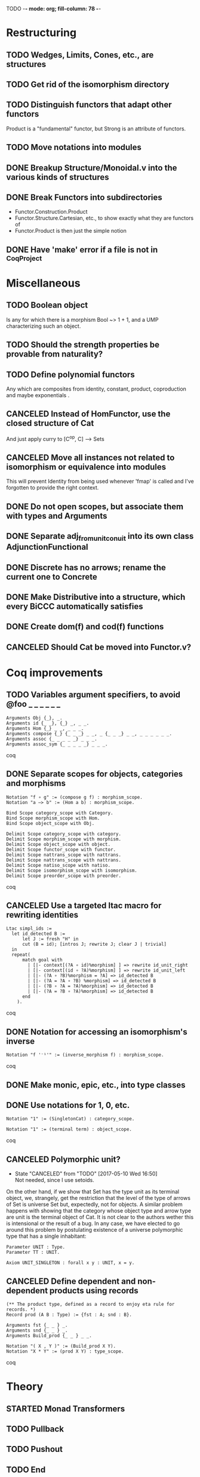 TODO  -*- mode: org; fill-column: 78 -*-

* Restructuring
** TODO Wedges, Limits, Cones, etc., are structures
** TODO Get rid of the isomorphism directory
** TODO Distinguish functors that adapt other functors
Product is a "fundamental" functor, but Strong is an attribute of functors.
** TODO Move notations into modules
** DONE Breakup Structure/Monoidal.v into the various kinds of structures
** DONE Break Functors into subdirectories
- Functor.Construction.Product
- Functor.Structure.Cartesian, etc., to show exactly what they are functors of
- Functor.Product is then just the simple notion
** DONE Have 'make' error if a file is not in _CoqProject
* Miscellaneous
** TODO Boolean object
Is any for which there is a morphism Bool ~> 1 + 1, and a UMP characterizing
such an object.
** TODO Should the strength properties be provable from naturality?
** TODO Define polynomial functors
Any which are composites from identity, constant, product, coproduction and
maybe exponentials .
** CANCELED Instead of HomFunctor, use the closed structure of Cat
And just apply curry to [C^op, C] ⟶ Sets
** CANCELED Move all instances not related to isomorphism or equivalence into modules
This will prevent Identity from being used whenever 'fmap' is called and I've
forgotten to provide the right context.
** DONE Do not open scopes, but associate them with types and Arguments
** DONE Separate adj_from_unit_conuit into its own class AdjunctionFunctional
** DONE Discrete has no arrows; rename the current one to Concrete
** DONE Make Distributive into a structure, which every BiCCC automatically satisfies
** DONE Create dom(f) and cod(f) functions
** CANCELED Should Cat be moved into Functor.v?
* Coq improvements
** TODO Variables argument specifiers, to avoid @foo _ _ _ _ _ _
#+begin_src coq
Arguments Obj {_}, _.
Arguments id {_ _}, {_} _, _ _.
Arguments Hom {_} _ _, _ _ _.
Arguments compose {_} {_ _ _} _ _, _ {_ _ _} _ _, _ _ _ _ _ _.
Arguments assoc {_ _ _ _ _} _ _ _.
Arguments assoc_sym {_ _ _ _ _} _ _ _.
#+end_src coq
** DONE Separate scopes for objects, categories and morphisms
#+begin_src coq
Notation "f ∘ g" := (compose g f) : morphism_scope.
Notation "a –≻ b" := (Hom a b) : morphism_scope.

Bind Scope category_scope with Category.
Bind Scope morphism_scope with Hom.
Bind Scope object_scope with Obj.

Delimit Scope category_scope with category.
Delimit Scope morphism_scope with morphism.
Delimit Scope object_scope with object.
Delimit Scope functor_scope with functor.
Delimit Scope nattrans_scope with nattrans.
Delimit Scope nattrans_scope with nattrans.
Delimit Scope natiso_scope with natiso.
Delimit Scope isomorphism_scope with isomorphism.
Delimit Scope preorder_scope with preorder.
#+end_src coq
** CANCELED Use a targeted ltac macro for rewriting identities
#+begin_src coq
Ltac simpl_ids :=
  let id_detected B :=
      let J := fresh "H" in
      cut (B = id); [intros J; rewrite J; clear J | trivial]
  in
  repeat(
      match goal with
        | [|- context[(?A ∘ id)%morphism] ] => rewrite id_unit_right
        | [|- context[(id ∘ ?A)%morphism] ] => rewrite id_unit_left
        | [|- (?A ∘ ?B)%morphism = ?A] => id_detected B
        | [|- (?A = ?A ∘ ?B) %morphism] => id_detected B
        | [|- (?B ∘ ?A = ?A)%morphism] => id_detected B
        | [|- (?A = ?B ∘ ?A)%morphism] => id_detected B
      end
    ).
#+end_src coq
** DONE Notation for accessing an isomorphism's inverse
#+begin_src coq
Notation "f '⁻¹'" := (inverse_morphism f) : morphism_scope.
#+end_src coq
** DONE Make monic, epic, etc., into type classes
** DONE Use notations for 1, 0, etc.
#+begin_src coq
Notation "1" := (SingletonCat) : category_scope.

Notation "1" := (terminal term) : object_scope.
#+end_src coq
** CANCELED Polymorphic unit?
- State "CANCELED"   from "TODO"       [2017-05-10 Wed 16:50] \\
  Not needed, since I use setoids.
On the other hand, if we show that Set has the type unit as its terminal
object, we, strangely, get the restriction that the level of the type of
arrows of Set is universe Set but, expectedly, not for objects. A similar
problem happens with showing that the category whose object type and arrow
type are unit is the terminal object of Cat. It is not clear to the authors
wether this is intensional or the result of a bug. In any case, we have
elected to go around this problem by postulating existence of a universe
polymorphic type that has a single inhabitant:

#+begin_src coq
Parameter UNIT : Type.
Parameter TT : UNIT.

Axiom UNIT_SINGLETON : forall x y : UNIT, x = y.
#+end_src
** CANCELED Define dependent and non-dependent products using records
#+begin_src coq
(** The product type, defined as a record to enjoy eta rule for records. *)
Record prod (A B : Type) := {fst : A; snd : B}.

Arguments fst {_ _ } _.
Arguments snd {_ _ } _.
Arguments Build_prod {_ _ } _ _.

Notation "( X , Y )" := (Build_prod X Y).
Notation "X * Y" := (prod X Y) : type_scope.
#+end_src coq
* Theory
** STARTED Monad Transformers
** TODO Pullback
** TODO Pushout
** TODO End
** TODO Coend
** TODO Cocone
** TODO Wedge
** TODO Cowedge
** TODO Equalizer
** TODO Coequalizer
** TODO Complete
** TODO Cocomplete
** TODO Subojects
** TODO Subcategories
Where each object/arrow of a category maps to some subobject, such as Obj ->
Type and Hom -> Prop.
** TODO Equivalence of categories
** Colimits
*** TODO As (left)right local kan extensions along the unique functor to the terminal category
*** TODO (Sum)product-(co)equalizer (co)limits
*** TODO Pointwise (as kan extensions)
** Kan extensions
*** TODO Global definition
*** TODO Local definition with both hom-functor and cones (along a functor)
*** TODO Uniqueness
*** TODO Preservation by adjoint functors
*** TODO Pointwise kan extensions (preserved by representable functors)
** Adjunctions
*** TODO Conversions of the different representations
**** TODO Hom-functor adjunction
**** TODO Unit-counit adjunction
**** TODO Universal morphism adjunction
*** TODO Duality : F ⊣ G ⇒ G^op ⊣ F^op
*** TODO Uniqueness up to natural isomorphism
** DONE Diagram
** DONE Cone
** DONE Limit
* Constructions
** TODO Free category
** DONE Product (C × D)
** DONE Comma category (F ↓ G)
** DONE Arrow category (C⃗)
** DONE Slice/Coslice (C/c)
* Structures
* Instances
** TODO Finite sets
** TODO 3
** TODO Mon
** TODO Graphs
** TODO Homogeneous relations in Prop
** TODO Constructive homogeneous crelations in Type (possible?)
** TODO Cones, the category of Cones
** DONE 0
** DONE 1
** DONE 2
** DONE Monoid
** DONE Ensembles (mathematical sets)
* Functors
** TODO Show that a product of traversable functors is traversable
*** TODO Show that a product of lax monoidal functors is lax monoidal
** TODO Applicative functors as symmetric closed monoidal functors
This avoids needing to use internal products as the monoidal structure.
** TODO Comma category functors
For each comma category there are forgetful functors from it.

    Domain functor, S ↓ T → A
        objects: ( α , β , f ) ↦ α
        morphisms: ( g , h ) ↦ g
    Codomain functor, S ↓ T → B
        objects: ( α , β , f ) ↦ β
        morphisms: ( g , h ) ↦ h
    Arrow functor, S ↓ T → C↓
        objects: ( α , β , f ) ↦ f
        morphisms: ( g , h ) ↦ ( S g , T h )

** TODO Representable functors
Wikipedia: "We can generalize the previous example to any category C. To every
pair X, Y of objects in C one can assign the set Hom(X, Y) of morphisms from X
to Y. This defines a functor to Set which is contravariant in the first
argument and covariant in the second, i.e. it is a functor Cop × C → Set. If
f : X1 → X2 and g : Y1 → Y2 are morphisms in C, then the group homomorphism
Hom(f, g) : Hom(X2, Y1) → Hom(X1, Y2) is given by φ ↦ g ∘ φ ∘ f.

"Functors like these are called representable functors. An important goal in
many settings is to determine whether a given functor is representable."
*** TODO Define representable functors using an existential for the representor
** TODO F-algebras
** TODO F-coalgebras
** TODO Internal hom
Some categories may possess a functor that behaves like a Hom functor, but
takes values in the category C itself, rather than Set. Such a functor is
referred to as the internal Hom functor, and is often written as

    [−  −] : C^op × C → C

to emphasize its product-like nature, or as

    ⇒ : C^op × C → C

to emphasize its functorial nature, or sometimes merely in lower-case:

    hom(−,−) : C^op × C → C

Categories that possess an internal Hom functor are referred to as closed
categories. The forgetful functor U : C → Set on such categories takes the
internal Hom functor to the external Hom functor. That is,

    U ∘ hom(−,−) ≃ Hom(−,−)

where ≃ denotes a natural isomorphism; the isomorphism is natural in both
sites. Alternately, one has that

    Hom(I ,hom(−,−)) ≃ Hom(−,−)

where I is the unit object of the closed category. For the case of a closed
monoidal category, this extends to the notion of currying, namely, that

    Hom(X, Y ⇒ Z) ≃ Hom(X ⊗ Y, Z)

where ⊗ is a bifunctor, the internal product functor defining a monoidal
category. The isomorphism is natural in both X and Z. In other words, in a
closed monoidal category, the internal hom functor is an adjoint functor to
the internal product functor. The object Y ⇒ Z is called the internal Hom.
When ⊗ is the Cartesian product ×, the object Y ⇒ Z is called the exponential
object, and is often written as Z^Y.

Internal Homs, when chained together, form a language, called the internal
language of the category. The most famous of these are simply typed lambda
calculus, which is the internal language of Cartesian closed categories, and
the linear type system, which is the internal language of closed symmetric
monoidal categories.
** TODO Faithful (inj)
** TODO Full (surj)
** TODO Fully Faithful (bi)
** DONE Diagonal (Δ F)
* Proofs
** TODO Prod ⊣ Diag ⊣ Coprod
** TODO Show that exp_prod, prod_coprod and exp_coprod arise from adjunctions
Some of these involve the diagonal functor.
** TODO Awodey
*** TODO Theorem 1.6
Every category C with a set of arrows is isomorphic to one in which the
objects are sets and the arrows are functions.
*** TODO Exercise 1.13
Use the Cayley representation to show that every small category is isomorphic
to a “concrete” one, that is, one in which the objects are sets and the arrows
are functions between them.
*** TODO Exercise 1.14
The notion of a category can also be defined with just one sort (arrows)
rather than two (arrows and objects); the domains and codomains are taken to
be certain arrows that act as units under composition, which is partially
defined. Read about this definition in section I.1 of Mac Lane’s Categories
for the Working Mathematician, and do the exercise mentioned there, showing
that it is equivalent to the usual definition.
** TODO "Coyoneda lemma" states that every presheaf is a colimit of representables
** TODO Small preorders are complete
#+begin_src coq
Theorem Complete_Preorder (C : Category) (CC : Complete C) :
  forall x y: (ObjC), Hom x y’ ≃ (Arrow C → Hom x y)
#+end_src
** TODO Opposite of comma category: (F ↓ G) ≅ (G^op ↓ F^op)
** TODO Whenever F ≅ F' -> (F ↓ G) ≅ (F' ↓ G)
** TODO Functors produced from a natural isomorphism and its inverse are inverses
* TODO Type refinement
Comments from contextualMatters on /r/haskell:

With closed monoidal structure on presheaves, shouldn't it be possible to not
have to deal with point free style though ?

The term would look pretty much like haskell, but with a typing context to
account for the bindings (cf agda code in paper below).

It seems that in this work, Conal extracts from a haskell expression a "pure
categorical" term, in the form of an arrow between types existing in a single
context : the empty context. that is, closed terms. (Then he gains the freedom
to change the meaning of arrows to what he wants).

So he "steals" from haskell the surface language, but he does not "steal" the
binding structure, which is why you have to first remove the bindings. keeping
them means moving away from "type system as categories" and into "type system
as functor" :

In categories, this idea of a binding structure can be represented through
"pre sheaves", which associate to a context C the set of terms inhabiting a
type.

So there is a 2 level structure : above are all those "terms with context",
which is a category, and they can be projected onto a category of "contexts".
you can transport term above a context to terms above another by explicit
operations (corresponding in CS to weakening etc.. the point is those are
really of a different nature).

In the classical math literature, it's linked to the fibration approach. This
treatment for environments is one specific example.

That does not mean fibrations as a general concept is the panacea : they are
actually a very strong requirement, so there is some work to break them apart
in some weaker structure. ( fibrations like structures deal with many other
things (e.g. dependent types but not only)).

Atkey, McKinna etc use terms with environments and provide useful reference
here:

    A Scope Safe Universe of Syntaxes with Binding

Mellies and Zeilberger provide a categorical view for this:

    Isbell duality - (succinct presentation of presheaves)

    Functor are type refinement system
* Colophon
#+STARTUP: content fninline hidestars
#+OPTIONS: ^:{}
#+SEQ_TODO: STARTED TODO APPT WAITING(@) DELEGATED(@) DEFERRED(@) SOMEDAY(@) PROJECT | DONE(@) CANCELED(@) NOTE
#+TAGS: Call(c) Errand(e) Home(h) Net(n) Reply(r)
#+DRAWERS: PROPERTIES LOGBOOK OUTPUT SCRIPT SOURCE DATA
